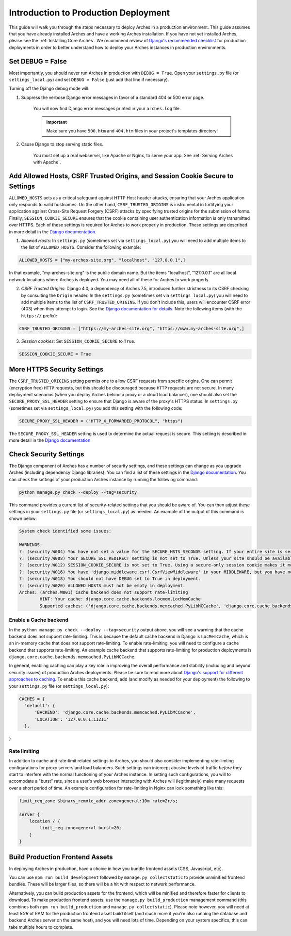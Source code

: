 
#####################################
Introduction to Production Deployment
#####################################

This guide will walk you through the steps necessary to deploy Arches in a production environment. This guide assumes that you have already installed Arches and have a working Arches installation. If you have not yet installed Arches, please see the :ref:`Installing Core Arches`. We recommend review of `Django's recommended checklist <https://docs.djangoproject.com/en/5.0/howto/deployment/checklist/>`_ for production deployments in order to better understand how to deploy your Arches instances in production environments.




Set DEBUG = False
=================

Most importantly, you should never run Arches in production with ``DEBUG = True``. Open your ``settings.py`` file (or ``settings_local.py``) and set ``DEBUG = False`` (just add that line if necessary).

Turning off the Django debug mode will:

1. Suppress the verbose Django error messages in favor of a standard 404 or 500 error page.

    You will now find Django error messages printed in your ``arches.log`` file.

    .. IMPORTANT:: Make sure you have ``500.htm`` and ``404.htm`` files in your project's templates directory!

2. Cause Django to stop serving static files.

    You must set up a real webserver, like Apache or Nginx, to serve your app. See :ref:`Serving Arches with Apache`.




Add Allowed Hosts, CSRF Trusted Origins, and Session Cookie Secure to Settings
==============================================================================

``ALLOWED_HOSTS`` acts as a critical safeguard against HTTP Host header attacks, ensuring that your Arches application only responds to valid hostnames. On the other hand, ``CSRF_TRUSTED_ORIGINS`` is instrumental in fortifying your application against Cross-Site Request Forgery (CSRF) attacks by specifying trusted origins for the submission of forms. Finally, ``SESSION_COOKIE_SECURE`` ensures that the cookie containing user authentication information is only transmitted over HTTPS. Each of these settings is required for Arches to work properly in production. These settings are described in more detail in the `Django documentation <https://docs.djangoproject.com/en/4.2/ref/settings/#allowed-hosts>`_.


1. *Allowed Hosts*: In ``settings.py`` (sometimes set via ``settings_local.py``) you will need to add multiple items to the list of ``ALLOWED_HOSTS``. Consider the following example:

.. code-block:: python

  ALLOWED_HOSTS = ["my-arches-site.org", "localhost", "127.0.0.1",]

In that example, "my-arches-site.org" is the public domain name. But the items "localhost", "127.0.0.1" are all local network locations where Arches is deployed. You may need all of these for Arches to work properly.

2. *CSRF Trusted Origins*: Django 4.0, a dependency of Arches 7.5, introduced further strictness to its CSRF checking by consulting the ``Origin`` header. In the ``settings.py`` (sometimes set via ``settings_local.py``) you will need to add multiple items to the list of ``CSRF_TRUSTED_ORIGINS``. If you don't include this, users will encounter CSRF error (403) when they attempt to login. See the `Django documentation for details <https://docs.djangoproject.com/en/5.0/releases/4.0/#csrf-trusted-origins-changes>`_. Note the following items (with the ``https://`` prefix):

.. code-block:: python

  CSRF_TRUSTED_ORIGINS = ["https://my-arches-site.org", "https://www.my-arches-site.org",]

3. *Session cookies*: Set ``SESSION_COOKIE_SECURE`` to ``True``.

.. code-block:: python

  SESSION_COOKIE_SECURE = True


More HTTPS Security Settings
============================
The ``CSRF_TRUSTED_ORIGINS`` setting permits one to allow CSRF requests from specific origins. One can permit (encryption free) ``HTTP`` requests, but this should be discouraged because ``HTTP`` requests are not secure. In many deployment scenarios (when you deploy Arches behind a proxy or a cloud load balancer), one should also set the ``SECURE_PROXY_SSL_HEADER`` setting to ensure that Django is aware of the proxy's HTTPS status. In ``settings.py`` (sometimes set via ``settings_local.py``) you add this setting with the following code:

.. code-block:: python
  
  SECURE_PROXY_SSL_HEADER = ("HTTP_X_FORWARDED_PROTOCOL", "https")

The ``SECURE_PROXY_SSL_HEADER`` setting is used to determine the actual request is secure. This setting is described in more detail in the `Django documentation <https://docs.djangoproject.com/en/4.2/ref/settings/#secure-proxy-ssl-header>`_.



Check Security Settings
=======================

The Django component of Arches has a number of security settings, and these settings can change as you upgrade Arches (including dependency Django libraries). You can find a list of these settings in the `Django documentation <https://docs.djangoproject.com/en/4.2/ref/settings/#security>`_. You can check the settings of your production Arches instance by running the following command:

.. code-block:: bash

  python manage.py check --deploy --tag=security


This command provides a current list of security-related settings that you should be aware of. You can then adjust these settings in your ``settings.py`` file (or ``settings_local.py``) as needed. An example of the output of this command is shown below:

.. code-block:: bash

  System check identified some issues:

  WARNINGS:
  ?: (security.W004) You have not set a value for the SECURE_HSTS_SECONDS setting. If your entire site is served only over SSL, you may want to consider setting a value and enabling HTTP Strict Transport Security. Be sure to read the documentation first; enabling HSTS carelessly can cause serious, irreversible problems.
  ?: (security.W008) Your SECURE_SSL_REDIRECT setting is not set to True. Unless your site should be available over both SSL and non-SSL connections, you may want to either set this setting True or configure a load balancer or reverse-proxy server to redirect all connections to HTTPS.
  ?: (security.W012) SESSION_COOKIE_SECURE is not set to True. Using a secure-only session cookie makes it more difficult for network traffic sniffers to hijack user sessions.
  ?: (security.W016) You have 'django.middleware.csrf.CsrfViewMiddleware' in your MIDDLEWARE, but you have not set CSRF_COOKIE_SECURE to True. Using a secure-only CSRF cookie makes it more difficult for network traffic sniffers to steal the CSRF token.
  ?: (security.W018) You should not have DEBUG set to True in deployment.
  ?: (security.W020) ALLOWED_HOSTS must not be empty in deployment.
  Arches: (arches.W001) Cache backend does not support rate-limiting
          HINT: Your cache: django.core.cache.backends.locmem.LocMemCache
          Supported caches: ('django.core.cache.backends.memcached.PyLibMCCache', 'django.core.cache.backends.memcached.PyMemcacheCache', 'django.core.cache.backends.redis.RedisCache')


Enable a Cache backend
----------------------
In the ``python manage.py check --deploy --tag=security`` output above, you will see a warning that the cache backend does not support rate-limiting. This is because the default cache backend in Django is ``LocMemCache``, which is an in-memory cache that does not support rate-limiting. To enable rate-limiting, you will need to configure a cache backend that supports rate-limiting. An example cache backend that supports rate-limiting for production deployments is ``django.core.cache.backends.memcached.PyLibMCCache``. 

In general, enabling caching can play a key role in improving the overall performance and stability (including and beyond security issues) of production Arches deployments. Please be sure to read more about `Django's support for different approaches to caching <https://docs.djangoproject.com/en/5.1/topics/cache/>`_. To enable this cache backend, add (and modify as needed for your deployment) the following to your ``settings.py`` file (or ``settings_local.py``):

.. code-block:: python

  CACHES = {
    'default': {
        'BACKEND': 'django.core.cache.backends.memcached.PyLibMCCache',
        'LOCATION': '127.0.0.1:11211'
    },
}


Rate limiting
-------------
In addition to cache and rate-limit related settings to Arches, you should also consider implementing rate-limting configurations for proxy servers and load balancers. Such settings can intercept abusive levels of traffic *before* they start to interfere with the normal functioning of your Arches instance. In setting such configurations, you will to accomodate a "burst" rate, since a user's web browser interacting with Arches will (legitimately) make many requests over a short period of time. An example configuration for rate-limiting in Nginx can look something like this:

.. code-block:: nginx

  limit_req_zone $binary_remote_addr zone=general:10m rate=2r/s;

  server {
      location / {
          limit_req zone=general burst=20;
      }
  } 



Build Production Frontend Assets
================================

In deploying Arches in production, have a choice in how you bundle frontend assets (CSS, Javascript, etc).

You can use ``npm run build_development`` followed by ``manage.py collectstatic`` to provide unminified frontend bundles.
These will be larger files, so there will be a hit with respect to network performance.

Alternatively, you can build production assets for the frontend, which will be minified and therefore faster for
clients to download. To make production frontend assets, use the ``manage.py build_production`` management command
(this combines both ``npm run build_production`` and ``manage.py collectstatic``). Please note however, you will need
at least *8GB* of RAM for the production frontend asset build itself (and much more if you're also running the
database and backend Arches server on the same host), and you will need lots of time. Depending on your system
specifics, this can take multiple hours to complete.
